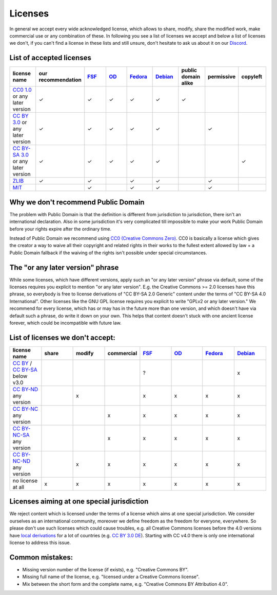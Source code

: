 Licenses
========

In general we accept every wide acknowledged license, which allows to share, modify, share the modified work, make commercial use or any combination of these. In following you see a list of licenses we accept and below a list of licenses we don't, if you can't find a license in these lists and still unsure, don't hesitate to ask us about it on our `Discord <https://discord.com/invite/acUW8k7>`__.

List of accepted licenses
-------------------------

.. list-table::
   :widths: 20 20 20 20 20 20 20 20 20 
   :header-rows: 1

   * - license name
     - our recommendation
     - `FSF <https://www.gnu.org/licenses/license-list.en.html>`__
     - `OD <https://opendefinition.org/licenses/>`__
     - `Fedora <https://fedoraproject.org/wiki/Licensing:Main?rd=Licensing#Content_Licenses>`__
     - `Debian <https://wiki.debian.org/DFSGLicenses>`__
     - public domain alike
     - permissive
     - copyleft
   * - `CC0 1.0 <https://creativecommons.org/publicdomain/zero/1.0/>`__ or any later version
     - ✓
     - ✓
     - ✓
     - ✓
     - ✓
     - ✓
     -
     -
   * - `CC BY 3.0 <https://creativecommons.org/licenses/by/3.0/>`__ or any later version
     - ✓
     - ✓
     - ✓
     - ✓
     - ✓
     -
     - ✓
     -
   * - `CC BY-SA 3.0 <https://creativecommons.org/licenses/by-sa/3.0/>`__ or any later version
     - ✓
     - ✓
     - ✓
     - ✓
     - ✓
     -
     -
     - ✓
   * - `ZLIB <https://zlib.net/zlib_license.html>`__
     - ✓
     - ✓
     -
     - ✓
     - ✓
     -
     - ✓
     -
   * - `MIT <https://opensource.org/licenses/MIT>`__
     -
     - ✓
     -
     - ✓
     - ✓
     -
     - ✓
     -

Why we don't recommend Public Domain
------------------------------------

The problem with Public Domain is that the definition is different from jurisdiction to jurisdiction, there isn't an international declaration. Also in some jurisdiction it's very complicated till impossible to make your work Public Domain before your rights expire after the ordinary time. 

Instead of Public Domain we recommend using `CC0 (Creative Commons Zero) <https://creativecommons.org/about/cc0>`__. CC0 is basically a license which gives the creator a way to waive all their copyright and related rights in their works to the fullest extent allowed by law + a Public Domain fallback if the waiving of the rights isn't possible under special circumstances.

The "or any later version" phrase
---------------------------------

While some licenses, which have different versions, apply such an "or any later version" phrase via default, some of the licenses requires you explicit to mention "or any later version". E.g. the Creative Commons >= 2.0 licenses have this phrase, so everybody is free to license derivations of "CC BY-SA 2.0 Generic" content under the terms of "CC BY-SA 4.0 International". Other licenses like the GNU GPL license requires you explicit to write "GPLv2 or any later version." We recommend for every license, which has or may has in the future more than one version, and which doesn't have via default such a phrase, do write it down on your own. This helps that content doesn't stuck with one ancient license forever, which could be incompatible with future law.

List of licenses we don't accept:
---------------------------------

.. list-table::
   :widths: 20 20 20 20 20 20 20 20 
   :header-rows: 1

   * - license name
     - share
     - modify
     - commercial
     - `FSF <https://www.gnu.org/licenses/license-list.en.html>`__
     - `OD <https://opendefinition.org/licenses/>`__
     - `Fedora <https://fedoraproject.org/wiki/Licensing:Main?rd=Licensing#Content_Licenses>`__
     - `Debian <https://wiki.debian.org/DFSGLicenses>`__
   * - `CC BY <https://creativecommons.org/licenses/by/2.0/>`__ / `CC BY-SA <https://creativecommons.org/licenses/by-sa/3.0/>`__ below v3.0
     -
     -
     -
     - ?
     -
     -
     - x
   * - `CC BY-ND <https://creativecommons.org/licenses/by-nd/2.0/>`__ any version
     -
     - x
     -
     - x
     - x
     - x
     - x
   * - `CC BY-NC <https://creativecommons.org/licenses/by-nc/3.0/>`__ any version
     - 
     - 
     - x
     - x
     - x
     - x
     - x
   * - `CC BY-NC-SA <https://creativecommons.org/licenses/by-nc-sa/3.0/>`__ any version
     - 
     - 
     - x
     - x
     - x
     - x
     - x
   * - `CC BY-NC-ND <https://creativecommons.org/licenses/by-nc-nd/3.0/>`__ any version
     - 
     - x
     - x
     - x
     - x
     - x
     - x
   * - no license at all
     - x
     - x
     - x
     - x
     - x
     - x
     - x

Licenses aiming at one special jurisdiction
-------------------------------------------

We reject content which is licensed under the terms of a license which aims at one special jurisdiction. We consider ourselves as an international community, moreover we define freedom as the freedom for everyone, everywhere. So please don't use such licenses which could cause troubles, e.g. all Creative Commons licenses before the 4.0 versions have `local derivations <https://en.wikipedia.org/wiki/Creative_Commons_jurisdiction_ports>`__ for a lot of countries (e.g. `CC BY 3.0 DE <https://creativecommons.org/licenses/by/3.0/de/deed.en>`__). Starting with CC v4.0 there is only one international license to address this issue.

Common mistakes:
----------------

- Missing version number of the license (if exists), e.g. "Creative Commons BY".
- Missing full name of the license, e.g. "licensed under a Creative Commons license".
- Mix between the short form and the complete name, e.g. "Creative Commons BY Attribution 4.0".

